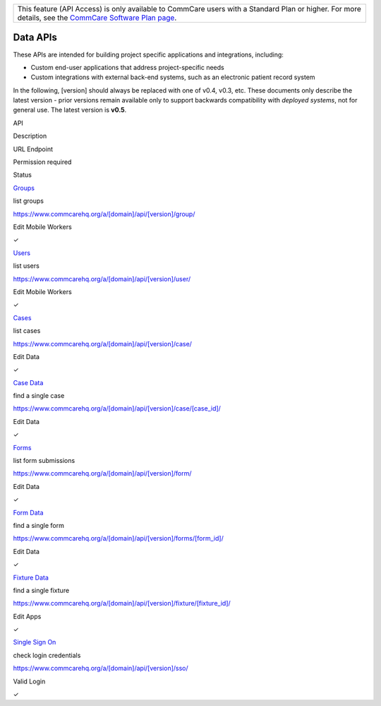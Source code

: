  

+--------------------------------------------------------------------------+
| This feature (API Access) is only available to CommCare users with a     |
| Standard Plan or higher. For more details, see the `CommCare Software    |
| Plan page <http://www.commcarehq.org/software-plans/>`__.                |
+--------------------------------------------------------------------------+

Data APIs
---------

These APIs are intended for building project specific applications and
integrations, including:

-  Custom end-user applications that address project-specific needs
-  Custom integrations with external back-end systems, such as an
   electronic patient record system 

In the following, [version] should always be replaced with one of v0.4,
v0.3, etc. These documents only describe the latest version - prior
versions remain available only to support backwards compatibility
with \ *deployed systems*, not for general use. The latest version is
**v0.5**.

 

API

Description

URL Endpoint

Permission required

Status

`Groups <https://confluence.dimagi.com/display/commcarepublic/List+Groups>`__

list groups

https://www.commcarehq.org/a/[domain]/api/[version]/group/

Edit Mobile Workers

✓

`Users <https://confluence.dimagi.com/display/commcarepublic/List+Mobile+Workers>`__

list users

https://www.commcarehq.org/a/[domain]/api/[version]/user/

Edit Mobile Workers

✓

`Cases <https://confluence.dimagi.com/display/commcarepublic/List+Cases>`__

list cases

https://www.commcarehq.org/a/[domain]/api/[version]/case/

Edit Data

✓

`Case
Data <https://confluence.dimagi.com/display/commcarepublic/Case+Data>`__

find a single case

https://www.commcarehq.org/a/[domain]/api/[version]/case/[case\_id]/

Edit Data

✓

`Forms <https://confluence.dimagi.com/display/commcarepublic/List+Forms>`__

list form submissions

https://www.commcarehq.org/a/[domain]/api/[version]/form/

Edit Data

✓

`Form
Data <https://confluence.dimagi.com/display/commcarepublic/Form+Data>`__

find a single form

https://www.commcarehq.org/a/[domain]/api/[version]/forms/[form\_id]/

Edit Data

✓

`Fixture
Data <https://confluence.dimagi.com/display/commcarepublic/Fixture+Data>`__

find a single fixture

https://www.commcarehq.org/a/[domain]/api/[version]/fixture/[fixture\_id]/

Edit Apps

✓

`Single Sign
On <https://confluence.dimagi.com/display/commcarepublic/Single+Sign+On>`__

check login credentials

https://www.commcarehq.org/a/[domain]/api/[version]/sso/

Valid Login

✓

 
